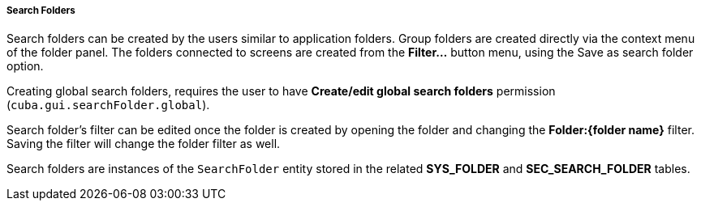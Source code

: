 :sourcesdir: ../../../../../source

[[search_folder]]
===== Search Folders

Search folders can be created by the users similar to application folders. Group folders are created directly via the context menu of the folder panel. The folders connected to screens are created from the *Filter...* button menu, using the Save as search folder option.

Creating global search folders, requires the user to have *Create/edit global search folders* permission (`cuba.gui.searchFolder.global`).

Search folder's filter can be edited once the folder is created by opening the folder and changing the *Folder:{folder name}* filter. Saving the filter will change the folder filter as well.

Search folders are instances of the `SearchFolder` entity stored in the related *SYS_FOLDER* and *SEC_SEARCH_FOLDER* tables.

